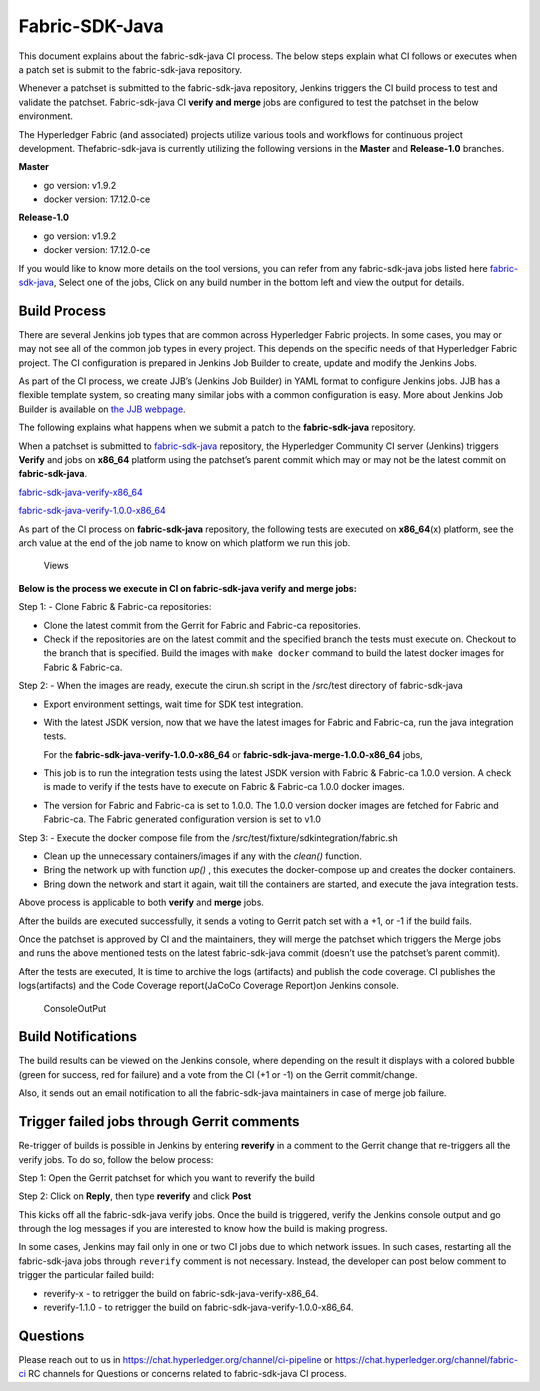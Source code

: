 Fabric-SDK-Java
===============

This document explains about the fabric-sdk-java CI process. The below
steps explain what CI follows or executes when a patch set is submit to
the fabric-sdk-java repository.

Whenever a patchset is submitted to the fabric-sdk-java repository,
Jenkins triggers the CI build process to test and validate the patchset.
Fabric-sdk-java CI **verify and merge** jobs are configured to test the
patchset in the below environment.

The Hyperledger Fabric (and associated) projects utilize various tools
and workflows for continuous project development. Thefabric-sdk-java is
currently utilizing the following versions in the **Master** and
**Release-1.0** branches.

**Master**

-  go version: v1.9.2

-  docker version: 17.12.0-ce

**Release-1.0**

-  go version: v1.9.2

-  docker version: 17.12.0-ce

If you would like to know more details on the tool versions, you can
refer from any fabric-sdk-java jobs listed here
`fabric-sdk-java <https://jenkins.hyperledger.org/view/fabric-sdk-java/>`__,
Select one of the jobs, Click on any build number in the bottom left and
view the output for details.

Build Process
~~~~~~~~~~~~~

There are several Jenkins job types that are common across Hyperledger
Fabric projects. In some cases, you may or may not see all of the common
job types in every project. This depends on the specific needs of that
Hyperledger Fabric project. The CI configuration is prepared in Jenkins
Job Builder to create, update and modify the Jenkins Jobs.

As part of the CI process, we create JJB’s (Jenkins Job Builder) in YAML
format to configure Jenkins jobs. JJB has a flexible template system, so
creating many similar jobs with a common configuration is easy. More
about Jenkins Job Builder is available on `the JJB
webpage <https://docs.openstack.org/infra/jenkins-job-builder/>`__.

The following explains what happens when we submit a patch to the
**fabric-sdk-java** repository.

When a patchset is submitted to
`fabric-sdk-java <https://jenkins.hyperledger.org/view/fabric-sdk-java/>`__
repository, the Hyperledger Community CI server (Jenkins) triggers
**Verify** and jobs on **x86_64** platform using the patchset’s parent
commit which may or may not be the latest commit on **fabric-sdk-java**.

`fabric-sdk-java-verify-x86_64 <https://jenkins.hyperledger.org/view/fabric-sdk-java/job/fabric-sdk-java-verify-x86_64/>`__

`fabric-sdk-java-verify-1.0.0-x86_64 <https://jenkins.hyperledger.org/view/fabric-sdk-java/job/fabric-sdk-java-verify-1.0.0-x86_64/>`__

As part of the CI process on **fabric-sdk-java** repository, the
following tests are executed on **x86_64**\ (x) platform, see the arch
value at the end of the job name to know on which platform we run this
job.

.. figure:: ./images/javasdkviews.png
   :alt: Views

   Views

**Below is the process we execute in CI on fabric-sdk-java verify and
merge jobs:**

Step 1: - Clone Fabric & Fabric-ca repositories:

-  Clone the latest commit from the Gerrit for Fabric and Fabric-ca
   repositories.

-  Check if the repositories are on the latest commit and the specified
   branch the tests must execute on. Checkout to the branch that is
   specified. Build the images with ``make docker`` command to build the
   latest docker images for Fabric & Fabric-ca.

Step 2: - When the images are ready, execute the cirun.sh script in the
/src/test directory of fabric-sdk-java

-  Export environment settings, wait time for SDK test integration.

-  With the latest JSDK version, now that we have the latest images for
   Fabric and Fabric-ca, run the java integration tests.

   For the **fabric-sdk-java-verify-1.0.0-x86_64** or
   **fabric-sdk-java-merge-1.0.0-x86_64** jobs,

-  This job is to run the integration tests using the latest JSDK
   version with Fabric & Fabric-ca 1.0.0 version. A check is made to
   verify if the tests have to execute on Fabric & Fabric-ca 1.0.0
   docker images.

-  The version for Fabric and Fabric-ca is set to 1.0.0. The 1.0.0
   version docker images are fetched for Fabric and Fabric-ca. The
   Fabric generated configuration version is set to v1.0

Step 3: - Execute the docker compose file from the
/src/test/fixture/sdkintegration/fabric.sh

-  Clean up the unnecessary containers/images if any with the *clean()*
   function.

-  Bring the network up with function *up()* , this executes the
   docker-compose up and creates the docker containers.

-  Bring down the network and start it again, wait till the containers
   are started, and execute the java integration tests.

Above process is applicable to both **verify** and **merge**
jobs.

After the builds are executed successfully, it sends a voting to Gerrit
patch set with a +1, or -1 if the build fails.

Once the patchset is approved by CI and the maintainers, they will merge
the patchset which triggers the Merge jobs and runs the above mentioned
tests on the latest fabric-sdk-java commit (doesn’t use the patchset’s
parent commit).

After the tests are executed, It is time to archive the logs (artifacts)
and publish the code coverage. CI publishes the logs(artifacts) and the
Code Coverage report(JaCoCo Coverage Report)on Jenkins console.

.. figure:: ./images/javasdkconsole.png
   :alt: ConsoleOutPut

   ConsoleOutPut

Build Notifications
~~~~~~~~~~~~~~~~~~~~~

The build results can be viewed on the Jenkins console, where depending
on the result it displays with a colored bubble (green for success, red
for failure) and a vote from the CI (+1 or -1) on the Gerrit
commit/change.

Also, it sends out an email notification to all the fabric-sdk-java
maintainers in case of merge job failure.

Trigger failed jobs through Gerrit comments
~~~~~~~~~~~~~~~~~~~~~~~~~~~~~~~~~~~~~~~~~~~

Re-trigger of builds is possible in Jenkins by entering **reverify** in
a comment to the Gerrit change that re-triggers all the verify jobs. To
do so, follow the below process:

Step 1: Open the Gerrit patchset for which you want to reverify the
build

Step 2: Click on **Reply**, then type **reverify** and click **Post**

This kicks off all the fabric-sdk-java verify jobs. Once the build is
triggered, verify the Jenkins console output and go through the log
messages if you are interested to know how the build is making progress.

In some cases, Jenkins may fail only in one or two CI jobs due to which
network issues. In such cases, restarting all the fabric-sdk-java jobs
through ``reverify`` comment is not necessary. Instead, the developer
can post below comment to trigger the particular failed build:

-  reverify-x - to retrigger the build on fabric-sdk-java-verify-x86_64.
-  reverify-1.1.0 - to retrigger the build on
   fabric-sdk-java-verify-1.0.0-x86_64.

Questions
~~~~~~~~~

Please reach out to us in https://chat.hyperledger.org/channel/ci-pipeline or
https://chat.hyperledger.org/channel/fabric-ci RC channels for Questions or concerns related to
fabric-sdk-java CI process.
